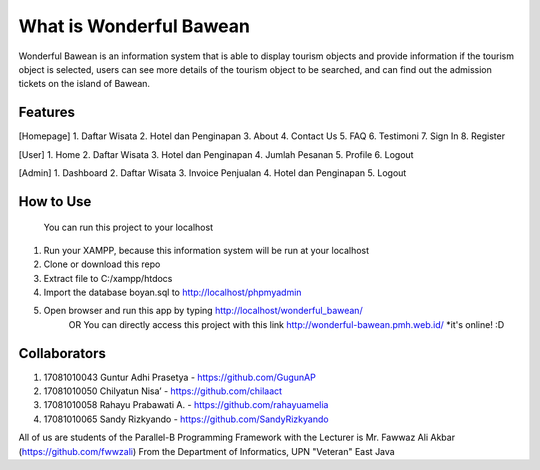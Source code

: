 ########################
What is Wonderful Bawean
########################
Wonderful Bawean is an information system that is able to display tourism objects and provide information if the tourism object is selected, users can see more details of the tourism object to be searched, and can find out the admission tickets on the island of Bawean.

*********
Features
*********
[Homepage]
1. Daftar Wisata
2. Hotel dan Penginapan
3. About
4. Contact Us
5. FAQ
6. Testimoni
7. Sign In
8. Register

[User]
1. Home
2. Daftar Wisata
3. Hotel dan Penginapan
4. Jumlah Pesanan
5. Profile
6. Logout

[Admin]
1. Dashboard
2. Daftar Wisata
3. Invoice Penjualan
4. Hotel dan Penginapan
5. Logout

***********
How to Use
***********
	You can run this project to your localhost
1. Run your XAMPP, because this information system will be run at your localhost
2. Clone or download this repo
3. Extract file to C:/xampp/htdocs
4. Import the database boyan.sql to http://localhost/phpmyadmin
5. Open browser and run this app by typing http://localhost/wonderful_bawean/
	OR
	You can directly access this project with this link http://wonderful-bawean.pmh.web.id/ *it's online! :D

***************
Collaborators
***************

1. 17081010043 Guntur Adhi Prasetya - https://github.com/GugunAP
2. 17081010050 Chilyatun Nisa’      - https://github.com/chilaact
3. 17081010058 Rahayu Prabawati A.  - https://github.com/rahayuamelia
4. 17081010065 Sandy Rizkyando      - https://github.com/SandyRizkyando

All of us are students of the Parallel-B Programming Framework
with the Lecturer is Mr. Fawwaz Ali Akbar (https://github.com/fwwzali)
From the Department of Informatics, UPN "Veteran" East Java

